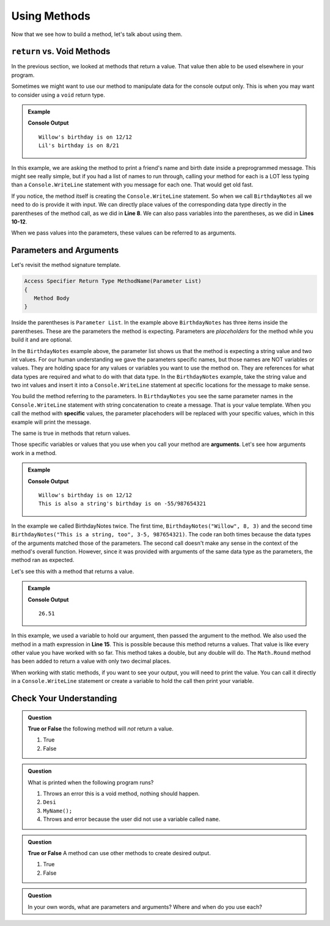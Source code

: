 Using Methods
================

Now that we see how to build a method, let's talk about using them.

``return`` vs. Void Methods
------------------------------

In the previous section, we looked at methods that return a value.  That value then able to be used elsewhere in your program.  

Sometimes we might want to use our method to manipulate data for the console output only. 
This is when you may want to consider using a ``void`` return type.  

.. admonition:: Example

   .. sourcecode:: csharp
      :linenos:

      static void BirthdayNotes(string name, int month, int day)
      {
         Console.WriteLine(name +"'s birthday is on " + month + "/" + day);
      }
      
      public static void Main (string[] args) {
            
            BirthdayNotes("Willow", 12, 12);

            string friend1 = "Lil";
            int friend1Month = 8;
            int friend1Day = 21; 
            
            BirthdayNotes(friend1, friend1Month, friend1Day);   
         }  
      }

   **Console Output**

   :: 
      
      Willow's birthday is on 12/12
      Lil's birthday is on 8/21
      

In this example, we are asking the method to print a friend's name and birth date inside a preprogrammed message.  
This might see really simple, but if you had a list of names to run through, calling your method for each is a LOT less typing than 
a ``Console.WriteLine`` statement with you message for each one.  That would get old fast.  

If you notice, the method itself is creating the ``Console.WriteLine`` statement.  So when we call ``BirthdayNotes`` all we need to do is 
provide it with input.  We can directly place values of the corresponding data type directly in the parentheses of the method call, as we did in **Line 8**.
We can also pass variables into the parentheses, as we did in **Lines 10-12**.

When we pass values into the parameters, these values can be referred to as arguments.


Parameters and Arguments
-------------------------

Let's revisit the method signature template.

.. sourcecode:: bash

   Access Specifier Return Type MethodName(Parameter List)
   {
      Method Body
   }

Inside the parentheses is ``Parameter List``.  In the example above ``BirthdayNotes`` has three items inside the parentheses.  
These are the parameters the method is expecting.  Parameters are *placeholders* for the method while you build it and are optional.  

In the ``BirthdayNotes`` example above, the parameter list shows us that the method is expecting a string value and two int values.  
For our human understanding we gave the parameters specific names, but those names are NOT variables or values.  
They are holding space for any values or variables you want to use the method on.  They are references for what data types are required and what to do with that data type.  
In the ``BirthdayNotes`` example, take the string value and two int values and insert it into a ``Console.WriteLine`` statement at specific locations for the message to make sense.

You build the method referring to the parameters.  In ``BirthdayNotes`` you see the same parameter names in the ``Console.WriteLine`` 
statement with string concatenation to create a message.  That is your value template.  When you call the method with **specific** values, 
the parameter placehoders will be replaced with your specific values, which in this example will print the message.  

The same is true in methods that return values.  

Those specific variables or values that you use when you call your method are **arguments**.  Let's see how arguments work in a method.

.. admonition:: Example

   .. sourcecode:: csharp
      :linenos:

      static void BirthdayNotes(string name, int month, int day)
      {
         Console.WriteLine(name +"'s birthday is on " + month + "/" + day);
      }
      
      public static void Main (string[] args) {
            
            BirthdayNotes("Willow", 12, 12);
            BirthdayNotes("This is also a string", -55, 987654321);   
         }  
      }

   **Console Output**

   :: 
      
      Willow's birthday is on 12/12
      This is also a string's birthday is on -55/987654321
      

In the example we called BirthdayNotes twice.  The first time, ``BirthdayNotes("Willow", 8, 3)`` and the second time ``BirthdayNotes("This is a string, too", 3-5, 987654321)``.  
The code ran both times because the data types of the arguments matched those of the parameters.  The second call doesn't make any sense in the context
of the method's overall function.  However, since it was provided with arguments of the same data type as the parameters, the method ran as expected.  

Let's see this with a method that returns a value.

.. admonition:: Example

   .. replit:: csharp
      :linenos:
      :slug: StaticMethodExample01-CSharp
      
      using System;

      class MainClass {
      
      static double SalesTax(double price)
      {
         double tax = price * 0.0423;
         return Math.Round(tax, 2);
      }
      

         public static void Main (string[] args) {
            
         double purchase1 = 25.43;
         double total1 = purchase1 + SalesTax(purchase1);
         
         Console.WriteLine(total1);
         
         }
      }

   **Console Output**

   :: 
      
      26.51


In this example, we used a variable to hold our argument, then passed the argument to the method.  
We also used the method in a math expression in **Line 15**.  This is possible because this method returns a values.  
That value is like every other value you have worked with so far.  This method takes a double, but any double will do.  
The ``Math.Round`` method has been added to return a value with only two decimal places.  

When working with static methods, if you want to see your output, you will need to print the value.  You can call it directly in a 
``Console.WriteLine`` statement or create a variable to hold the call then print your variable.


Check Your Understanding
---------------------------

.. admonition:: Question

   **True or False** the following method will *not* return a value.

   .. sourcecode:: csharp
      :linenos:

      static void YourName(string name)
      {
         Console.WriteLine(name);
      }

   #. True
   #. False

.. admonition:: Question

   What is printed when the following program runs?

   .. sourcecode:: csharp
      :linenos:

      static void YourName(string name)
      {
         Console.WriteLine(name);
      }


      //The user enters ``YourName("Desi");`` in the Main method.

   

   #. Throws an error this is a void method, nothing should happen.
   #. ``Desi``
   #. ``MyName();``
   #. Throws and error because the user did not use a variable called ``name``.

.. admonition:: Question

   **True or False** A method can use other methods to create desired output.

   #. True
   #. False

.. admonition:: Question

   In your own words, what are parameters and arguments?  Where and when do you use each?



   